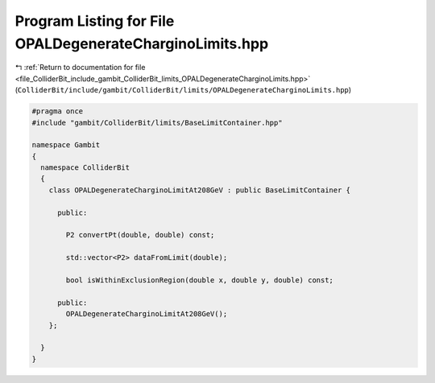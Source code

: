 
.. _program_listing_file_ColliderBit_include_gambit_ColliderBit_limits_OPALDegenerateCharginoLimits.hpp:

Program Listing for File OPALDegenerateCharginoLimits.hpp
=========================================================

|exhale_lsh| :ref:`Return to documentation for file <file_ColliderBit_include_gambit_ColliderBit_limits_OPALDegenerateCharginoLimits.hpp>` (``ColliderBit/include/gambit/ColliderBit/limits/OPALDegenerateCharginoLimits.hpp``)

.. |exhale_lsh| unicode:: U+021B0 .. UPWARDS ARROW WITH TIP LEFTWARDS

.. code-block:: cpp

   #pragma once
   #include "gambit/ColliderBit/limits/BaseLimitContainer.hpp"
   
   namespace Gambit
   {
     namespace ColliderBit 
     {
       class OPALDegenerateCharginoLimitAt208GeV : public BaseLimitContainer {
   
         public:
   
           P2 convertPt(double, double) const;
   
           std::vector<P2> dataFromLimit(double);
   
           bool isWithinExclusionRegion(double x, double y, double) const;
   
         public:
           OPALDegenerateCharginoLimitAt208GeV();
       };
   
     }
   }
